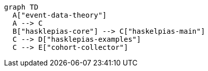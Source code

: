 [mermaid]   
.... 
graph TD
  A["event-data-theory"]
  A --> C
  B["hasklepias-core"] --> C["haskelpias-main"]
  C --> D["hasklepias-examples"]
  C --> E["cohort-collector"]
....
